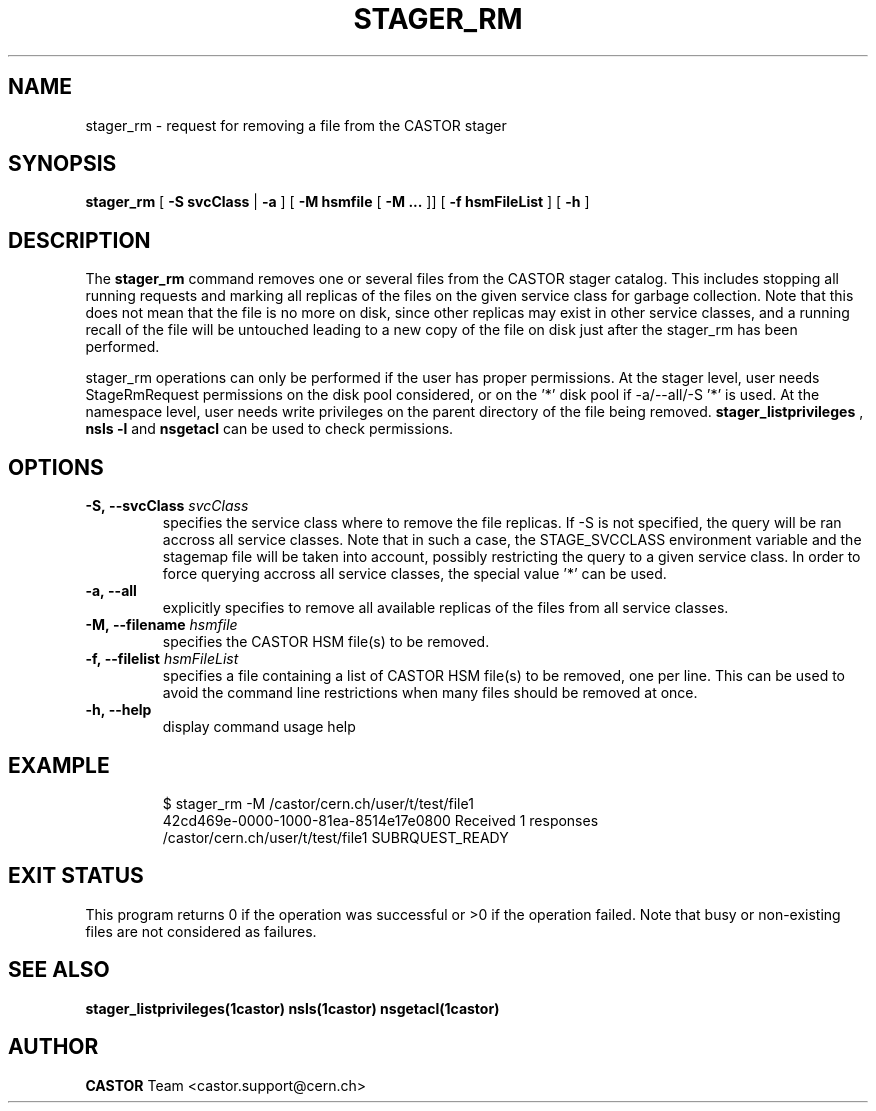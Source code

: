 .\" @(#)$RCSfile: stager_rm.man,v $ $Revision: 1.10 $ $Date: 2009/03/25 13:23:36 $ CERN IT/ADC Olof Barring
.\" Copyright (C) 2005 by CERN/IT
.\" All rights reserved
.\"
.TH STAGER_RM 1castor "$Date: 2009/03/25 13:23:36 $" CASTOR "STAGER Commands"
.SH NAME
stager_rm \- request for removing a file from the CASTOR stager
.SH SYNOPSIS
.B stager_rm
[
.BI -S
.BI svcClass
|
.BI -a
]
[
.BI -M
.BI hsmfile
[
.BI -M
.BI ...
]]
[
.BI -f
.BI hsmFileList
]
[
.BI -h
]
.SH DESCRIPTION
The
.B stager_rm
command removes one or several files from the CASTOR stager catalog. 
This includes stopping all running requests and marking all replicas 
of the files on the given service class for garbage collection.
Note that this does not mean that the file is no more on disk,
since other replicas may exist in other service classes, and a
running recall of the file will be untouched leading to a new
copy of the file on disk just after the stager_rm has been
performed.

stager_rm operations can only be performed if the user has proper
permissions. At the stager level, user needs StageRmRequest permissions
on the disk pool considered, or on the '*' disk pool if \-a/\-\-all/\-S\ '*'
is used. At the namespace level, user needs write privileges on the
parent directory of the file being removed. 
.B stager_listprivileges
, 
.B nsls\ \-l
and 
.B nsgetacl
can be used to check permissions.

.SH OPTIONS

.TP
.BI \-S,\ \-\-svcClass " svcClass"
specifies the service class where to remove the file replicas. If \-S is not specified, the query will be ran accross all service classes. Note that in such a case, the STAGE_SVCCLASS environment variable and the stagemap file will be taken into account, possibly restricting the query to a given service class. In order to force querying accross all service classes, the special value '*' can be used.
.TP
.BI \-a,\ \-\-all
explicitly specifies to remove all available replicas of the files
from all service classes.
.TP
.BI \-M,\ \-\-filename " hsmfile"
specifies the CASTOR HSM file(s) to be removed.
.TP
.BI \-f,\ \-\-filelist " hsmFileList"
specifies a file containing a list of CASTOR HSM file(s) to be removed, one per line.
This can be used to avoid the command line restrictions when many files should be removed at once.
.TP
.BI \-h,\ \-\-help
display command usage help
.TP

.SH EXAMPLE
.fi
$ stager_rm -M /castor/cern.ch/user/t/test/file1
.fi
42cd469e-0000-1000-81ea-8514e17e0800 Received 1 responses
.fi
/castor/cern.ch/user/t/test/file1 SUBRQUEST_READY
.fi

.SH EXIT STATUS
This program returns 0 if the operation was successful or >0 if the operation
failed. Note that busy or non-existing files are not considered as
failures.

.SH SEE ALSO
.BR stager_listprivileges(1castor)
.BR nsls(1castor)
.BR nsgetacl(1castor)

.SH AUTHOR
\fBCASTOR\fP Team <castor.support@cern.ch>
